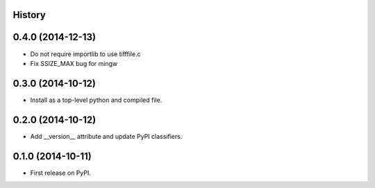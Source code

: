 .. :changelog:

History
-------

0.4.0 (2014-12-13)
---------------------
* Do not require importlib to use tifffile.c
* Fix SSIZE_MAX bug for mingw


0.3.0 (2014-10-12)
---------------------
* Install as a top-level python and compiled file.


0.2.0 (2014-10-12)
---------------------
* Add __version__ attribute and update PyPI classifiers.


0.1.0 (2014-10-11)
---------------------

* First release on PyPI.
